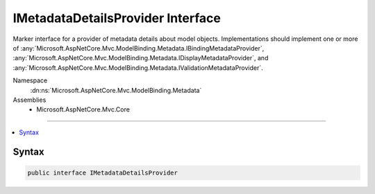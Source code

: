 

IMetadataDetailsProvider Interface
==================================






Marker interface for a provider of metadata details about model objects. Implementations should
implement one or more of :any:`Microsoft.AspNetCore.Mvc.ModelBinding.Metadata.IBindingMetadataProvider`\, :any:`Microsoft.AspNetCore.Mvc.ModelBinding.Metadata.IDisplayMetadataProvider`\, 
and :any:`Microsoft.AspNetCore.Mvc.ModelBinding.Metadata.IValidationMetadataProvider`\.


Namespace
    :dn:ns:`Microsoft.AspNetCore.Mvc.ModelBinding.Metadata`
Assemblies
    * Microsoft.AspNetCore.Mvc.Core

----

.. contents::
   :local:









Syntax
------

.. code-block:: csharp

    public interface IMetadataDetailsProvider








.. dn:interface:: Microsoft.AspNetCore.Mvc.ModelBinding.Metadata.IMetadataDetailsProvider
    :hidden:

.. dn:interface:: Microsoft.AspNetCore.Mvc.ModelBinding.Metadata.IMetadataDetailsProvider

